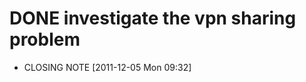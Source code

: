 * DONE investigate the vpn sharing problem
  CLOSED: [2011-12-05 Mon 09:32]
  - CLOSING NOTE [2011-12-05 Mon 09:32]
